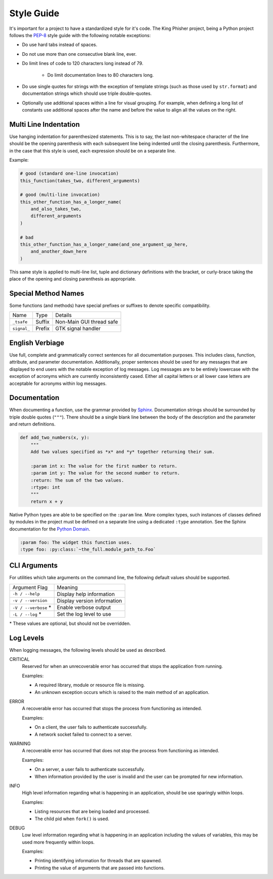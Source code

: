 Style Guide
===========

It's important for a project to have a standardized style for it's code. The
King Phisher project, being a Python project follows the PEP-8_ style guide
with the following notable exceptions:

* Do use hard tabs instead of spaces.
* Do not use more than one consecutive blank line, ever.
* Do limit lines of code to 120 characters long instead of 79.

   * Do limit documentation lines to 80 characters long.

* Do use single quotes for strings with the exception of template strings (such
  as those used by ``str.format``) and documentation strings which should use
  triple double-quotes.
* Optionally use additional spaces within a line for visual grouping. For
  example, when defining a long list of constants use additional spaces after
  the name and before the value to align all the values on the right.

Multi Line Indentation
----------------------

Use hanging indentation for parenthesized statements. This is to say, the last
non-whitespace character of the line should be the opening parenthesis with
each subsequent line being indented until the closing parenthesis. Furthermore,
in the case that this style is used, each expression should be on a separate
line.

Example:

.. code-block:: python

   # good (standard one-line invocation)
   this_function(takes_two, different_arguments)

   # good (multi-line invocation)
   this_other_function_has_a_longer_name(
       and_also_takes_two,
       different_arguments
   )

   # bad
   this_other_function_has_a_longer_name(and_one_argument_up_here,
       and_another_down_here
   )

This same style is applied to multi-line list, tuple and dictionary
definitions with the bracket, or curly-brace taking the place of the
opening and closing parenthesis as appropriate.

Special Method Names
--------------------

Some functions (and methods) have special prefixes or suffixes to denote
specific compatibility.

+-------------+--------+--------------------------+
| Name        | Type   | Details                  |
+-------------+--------+--------------------------+
| ``_tsafe``  | Suffix | Non-Main GUI thread safe |
+-------------+--------+--------------------------+
| ``signal_`` | Prefix | GTK signal handler       |
+-------------+--------+--------------------------+

English Verbiage
----------------

Use full, complete and grammatically correct sentences for all documentation
purposes. This includes class, function, attribute, and parameter
documentation. Additionally, proper sentences should be used for any messages
that are displayed to end users with the notable exception of log messages. Log
messages are to be entirely lowercase with the exception of acronyms which are
currently inconsistently cased. Either all capital letters or all lower case
letters are acceptable for acronyms within log messages.

Documentation
-------------

When documenting a function, use the grammar provided by Sphinx_. Documentation
strings should be surrounded by triple double quotes (``"""``). There should be
a single blank line between the body of the description and the parameter and
return definitions.

.. code-block:: python

   def add_two_numbers(x, y):
       """
       Add two values specified as *x* and *y* together returning their sum.

       :param int x: The value for the first number to return.
       :param int y: The value for the second number to return.
       :return: The sum of the two values.
       :rtype: int
       """
       return x + y

Native Python types are able to be specified on the ``:param`` line. More
complex types, such instances of classes defined by modules in the project must
be defined on a separate line using a dedicated ``:type`` annotation. See the
Sphinx documentation for the `Python Domain`_.

.. code-block:: rst

   :param foo: The widget this function uses.
   :type foo: :py:class:`~the_full.module_path_to.Foo`

CLI Arguments
-------------

For utilities which take arguments on the command line, the following default
values should be supported.

+----------------------+-------------------------------+
| Argument Flag        | Meaning                       |
+----------------------+-------------------------------+
| ``-h / --help``      | Display help information      |
+----------------------+-------------------------------+
| ``-v / --version``   | Display version information   |
+----------------------+-------------------------------+
| ``-V / --verbose`` * | Enable verbose output         |
+----------------------+-------------------------------+
| ``-L / --log`` *     | Set the log level to use      |
+----------------------+-------------------------------+

\* These values are optional, but should not be overridden.

Log Levels
----------
When logging messages, the following levels should be used as described.

CRITICAL
   Reserved for when an unrecoverable error has occurred that stops the
   application from running.

   Examples:

   * A required library, module or resource file is missing.
   * An unknown exception occurs which is raised to the main method of an
     application.

ERROR
   A recoverable error has occurred that stops the process from functioning as
   intended.

   Examples:

   * On a client, the user fails to authenticate successfully.
   * A network socket failed to connect to a server.

WARNING
   A recoverable error has occurred that does not stop the process from
   functioning as intended.

   Examples:

   * On a server, a user fails to authenticate successfully.
   * When information provided by the user is invalid and the user can be
     prompted for new information.

INFO
   High level information regarding what is happening in an application, should
   be use sparingly within loops.

   Examples:

   * Listing resources that are being loaded and processed.
   * The child pid when ``fork()`` is used.

DEBUG
   Low level information regarding what is happening in an application including
   the values of variables, this may be used more frequently within loops.

   Examples:

   * Printing identifying information for threads that are spawned.
   * Printing the value of arguments that are passed into functions.

.. _PEP-8: https://www.python.org/dev/peps/pep-0008/
.. _Python Domain: http://www.sphinx-doc.org/en/stable/domains.html#the-python-domain
.. _Sphinx: http://www.sphinx-doc.org/en/stable/domains.html
